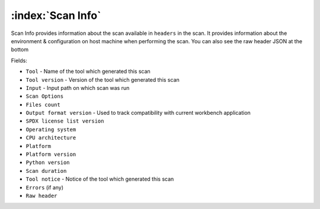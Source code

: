 .. _scan-info:

============================
:index:`Scan Info`
============================

Scan Info provides information about the scan available in ``headers`` in the scan.
It provides information about the environment & configuration on host machine when performing the scan. You can also see the raw header JSON at the bottom

Fields:

- ``Tool`` - Name of the tool which generated this scan
- ``Tool version`` - Version of the tool which generated this scan
- ``Input`` - Input path on which scan was run
- ``Scan Options``
- ``Files count``
- ``Output format version`` - Used to track compatibility with current workbench application
- ``SPDX license list version``
- ``Operating system``
- ``CPU architecture``
- ``Platform``
- ``Platform version``
- ``Python version``
- ``Scan duration`` 
- ``Tool notice`` - Notice of the tool which generated this scan
- ``Errors`` (if any)
- ``Raw header``
  

.. image:: data/scan-info/scan-info.gif
